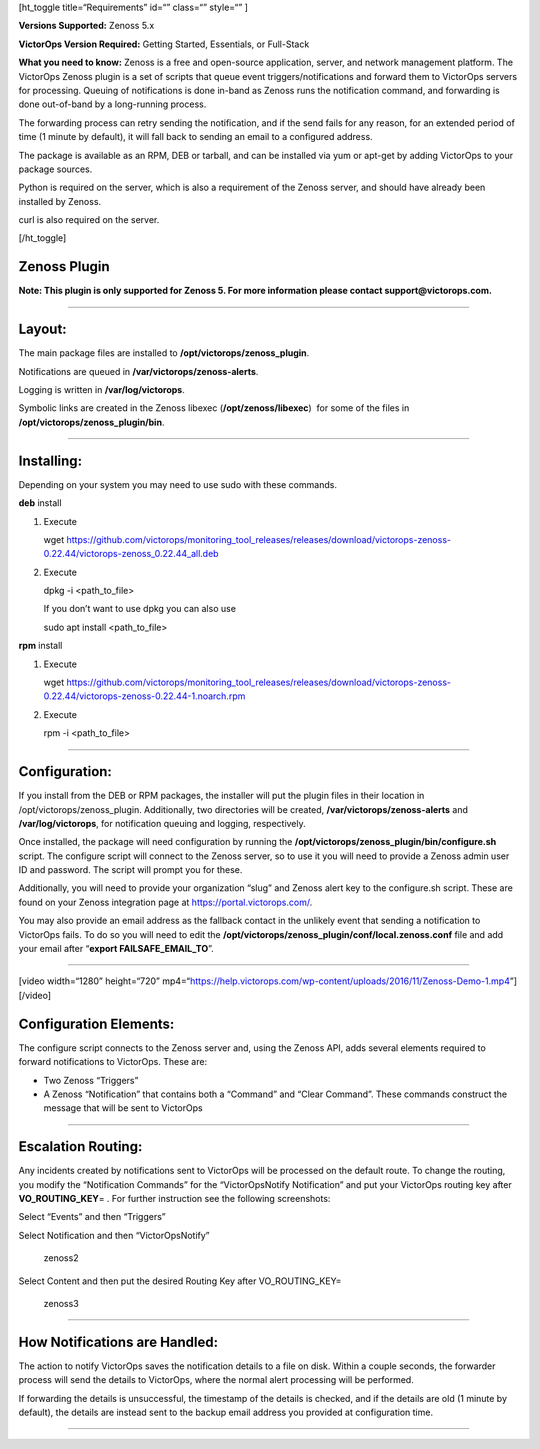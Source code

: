 [ht_toggle title=“Requirements” id=“” class=“” style=“” ]

**Versions Supported:** Zenoss 5.x

**VictorOps Version Required:** Getting Started, Essentials, or
Full-Stack

**What you need to know:** Zenoss is a free and open-source application,
server, and network management platform. The VictorOps Zenoss plugin is
a set of scripts that queue event triggers/notifications and forward
them to VictorOps servers for processing. Queuing of notifications is
done in-band as Zenoss runs the notification command, and forwarding is
done out-of-band by a long-running process.

The forwarding process can retry sending the notification, and if the
send fails for any reason, for an extended period of time (1 minute by
default), it will fall back to sending an email to a configured address.

The package is available as an RPM, DEB or tarball, and can be installed
via yum or apt-get by adding VictorOps to your package sources.

Python is required on the server, which is also a requirement of the
Zenoss server, and should have already been installed by Zenoss.

curl is also required on the server.

[/ht_toggle]

Zenoss Plugin
-------------

**Note: This plugin is only supported for Zenoss 5. For more information
please contact support@victorops.com.**

--------------

Layout:
-------

The main package files are installed to
**/opt/victorops/zenoss_plugin**.

Notifications are queued in **/var/victorops/zenoss-alerts**.

Logging is written in **/var/log/victorops**.

Symbolic links are created in the Zenoss libexec
(**/opt/zenoss/libexec**)  for some of the files in
**/opt/victorops/zenoss_plugin/bin**.

--------------

Installing:
-----------

Depending on your system you may need to use sudo with these commands.

**deb** install

1. Execute

   wget
   https://github.com/victorops/monitoring_tool_releases/releases/download/victorops-zenoss-0.22.44/victorops-zenoss_0.22.44_all.deb

2. Execute

   dpkg -i <path_to_file>

   If you don’t want to use dpkg you can also use

   sudo apt install <path_to_file>

**rpm** install

1. Execute

   wget
   https://github.com/victorops/monitoring_tool_releases/releases/download/victorops-zenoss-0.22.44/victorops-zenoss-0.22.44-1.noarch.rpm

2. Execute

   rpm -i <path_to_file>

--------------

Configuration:
--------------

If you install from the DEB or RPM packages, the installer will put the
plugin files in their location in /opt/victorops/zenoss_plugin.
Additionally, two directories will be created,
**/var/victorops/zenoss-alerts** and **/var/log/victorops**, for
notification queuing and logging, respectively.

Once installed, the package will need configuration by running the
**/opt/victorops/zenoss_plugin/bin/configure.sh** script. The configure
script will connect to the Zenoss server, so to use it you will need to
provide a Zenoss admin user ID and password. The script will prompt you
for these.

Additionally, you will need to provide your organization “slug” and
Zenoss alert key to the configure.sh script. These are found on your
Zenoss integration page at https://portal.victorops.com/.

You may also provide an email address as the fallback contact in the
unlikely event that sending a notification to VictorOps fails. To do so
you will need to edit the
**/opt/victorops/zenoss_plugin/conf/local.zenoss.conf** file and add
your email after “**export FAILSAFE_EMAIL_TO**”.

--------------

[video width=“1280” height=“720”
mp4=“https://help.victorops.com/wp-content/uploads/2016/11/Zenoss-Demo-1.mp4”][/video]

Configuration Elements:
-----------------------

The configure script connects to the Zenoss server and, using the Zenoss
API, adds several elements required to forward notifications to
VictorOps. These are:

-  Two Zenoss “Triggers”
-  A Zenoss “Notification” that contains both a “Command” and “Clear
   Command”. These commands construct the message that will be sent to
   VictorOps

 

--------------

Escalation Routing:
-------------------

Any incidents created by notifications sent to VictorOps will be
processed on the default route. To change the routing, you modify the
“Notification Commands” for the “VictorOpsNotify Notification” and put
your VictorOps routing key after **VO_ROUTING_KEY**\ = . For further
instruction see the following screenshots:

Select “Events” and then “Triggers” |zenoss1|

Select Notification and then “VictorOpsNotify”

.. figure:: images/Zenoss2.png
   :alt: zenoss2

   zenoss2

Select Content and then put the desired Routing Key after
VO_ROUTING_KEY=

.. figure:: images/Zenoss3.png
   :alt: zenoss3

   zenoss3

--------------

How Notifications are Handled:
------------------------------

The action to notify VictorOps saves the notification details to a file
on disk. Within a couple seconds, the forwarder process will send the
details to VictorOps, where the normal alert processing will be
performed.

If forwarding the details is unsuccessful, the timestamp of the details
is checked, and if the details are old (1 minute by default), the
details are instead sent to the backup email address you provided at
configuration time.

--------------

.. |zenoss1| image:: images/Zenoss1.png
